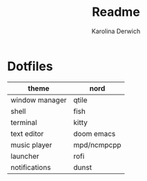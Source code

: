 #+TITLE: Readme
#+AUTHOR: Karolina Derwich

* Dotfiles

| theme          | nord        |
|----------------+-------------|
| window manager | qtile       |
|----------------+-------------|
| shell          | fish        |
|----------------+-------------|
| terminal       | kitty       |
|----------------+-------------|
| text editor    | doom emacs  |
|----------------+-------------|
| music player   | mpd/ncmpcpp |
|----------------+-------------|
| launcher       | rofi        |
|----------------+-------------|
| notifications  | dunst       |
